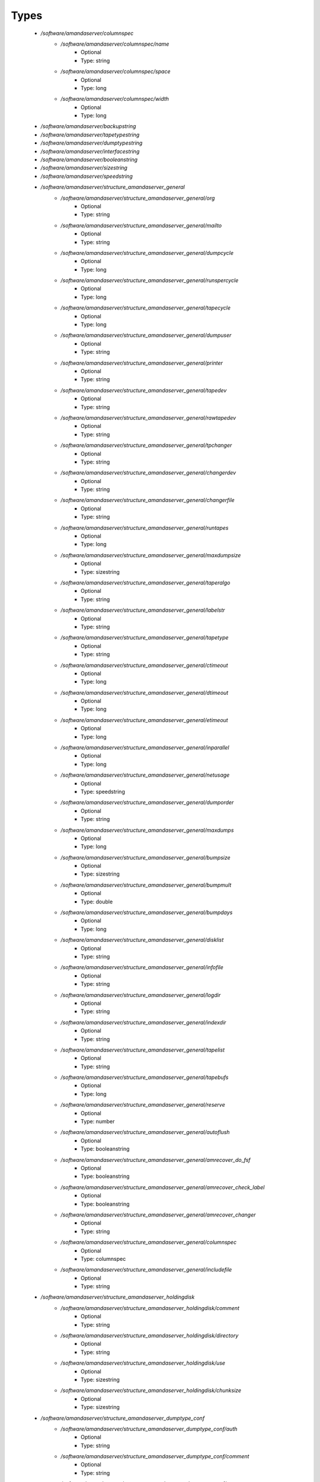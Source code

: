 
Types
-----

 - `/software/amandaserver/columnspec`
    - `/software/amandaserver/columnspec/name`
        - Optional
        - Type: string
    - `/software/amandaserver/columnspec/space`
        - Optional
        - Type: long
    - `/software/amandaserver/columnspec/width`
        - Optional
        - Type: long
 - `/software/amandaserver/backupstring`
 - `/software/amandaserver/tapetypestring`
 - `/software/amandaserver/dumptypestring`
 - `/software/amandaserver/interfacestring`
 - `/software/amandaserver/booleanstring`
 - `/software/amandaserver/sizestring`
 - `/software/amandaserver/speedstring`
 - `/software/amandaserver/structure_amandaserver_general`
    - `/software/amandaserver/structure_amandaserver_general/org`
        - Optional
        - Type: string
    - `/software/amandaserver/structure_amandaserver_general/mailto`
        - Optional
        - Type: string
    - `/software/amandaserver/structure_amandaserver_general/dumpcycle`
        - Optional
        - Type: long
    - `/software/amandaserver/structure_amandaserver_general/runspercycle`
        - Optional
        - Type: long
    - `/software/amandaserver/structure_amandaserver_general/tapecycle`
        - Optional
        - Type: long
    - `/software/amandaserver/structure_amandaserver_general/dumpuser`
        - Optional
        - Type: string
    - `/software/amandaserver/structure_amandaserver_general/printer`
        - Optional
        - Type: string
    - `/software/amandaserver/structure_amandaserver_general/tapedev`
        - Optional
        - Type: string
    - `/software/amandaserver/structure_amandaserver_general/rawtapedev`
        - Optional
        - Type: string
    - `/software/amandaserver/structure_amandaserver_general/tpchanger`
        - Optional
        - Type: string
    - `/software/amandaserver/structure_amandaserver_general/changerdev`
        - Optional
        - Type: string
    - `/software/amandaserver/structure_amandaserver_general/changerfile`
        - Optional
        - Type: string
    - `/software/amandaserver/structure_amandaserver_general/runtapes`
        - Optional
        - Type: long
    - `/software/amandaserver/structure_amandaserver_general/maxdumpsize`
        - Optional
        - Type: sizestring
    - `/software/amandaserver/structure_amandaserver_general/taperalgo`
        - Optional
        - Type: string
    - `/software/amandaserver/structure_amandaserver_general/labelstr`
        - Optional
        - Type: string
    - `/software/amandaserver/structure_amandaserver_general/tapetype`
        - Optional
        - Type: string
    - `/software/amandaserver/structure_amandaserver_general/ctimeout`
        - Optional
        - Type: long
    - `/software/amandaserver/structure_amandaserver_general/dtimeout`
        - Optional
        - Type: long
    - `/software/amandaserver/structure_amandaserver_general/etimeout`
        - Optional
        - Type: long
    - `/software/amandaserver/structure_amandaserver_general/inparallel`
        - Optional
        - Type: long
    - `/software/amandaserver/structure_amandaserver_general/netusage`
        - Optional
        - Type: speedstring
    - `/software/amandaserver/structure_amandaserver_general/dumporder`
        - Optional
        - Type: string
    - `/software/amandaserver/structure_amandaserver_general/maxdumps`
        - Optional
        - Type: long
    - `/software/amandaserver/structure_amandaserver_general/bumpsize`
        - Optional
        - Type: sizestring
    - `/software/amandaserver/structure_amandaserver_general/bumpmult`
        - Optional
        - Type: double
    - `/software/amandaserver/structure_amandaserver_general/bumpdays`
        - Optional
        - Type: long
    - `/software/amandaserver/structure_amandaserver_general/disklist`
        - Optional
        - Type: string
    - `/software/amandaserver/structure_amandaserver_general/infofile`
        - Optional
        - Type: string
    - `/software/amandaserver/structure_amandaserver_general/logdir`
        - Optional
        - Type: string
    - `/software/amandaserver/structure_amandaserver_general/indexdir`
        - Optional
        - Type: string
    - `/software/amandaserver/structure_amandaserver_general/tapelist`
        - Optional
        - Type: string
    - `/software/amandaserver/structure_amandaserver_general/tapebufs`
        - Optional
        - Type: long
    - `/software/amandaserver/structure_amandaserver_general/reserve`
        - Optional
        - Type: number
    - `/software/amandaserver/structure_amandaserver_general/autoflush`
        - Optional
        - Type: booleanstring
    - `/software/amandaserver/structure_amandaserver_general/amrecover_do_fsf`
        - Optional
        - Type: booleanstring
    - `/software/amandaserver/structure_amandaserver_general/amrecover_check_label`
        - Optional
        - Type: booleanstring
    - `/software/amandaserver/structure_amandaserver_general/amrecover_changer`
        - Optional
        - Type: string
    - `/software/amandaserver/structure_amandaserver_general/columnspec`
        - Optional
        - Type: columnspec
    - `/software/amandaserver/structure_amandaserver_general/includefile`
        - Optional
        - Type: string
 - `/software/amandaserver/structure_amandaserver_holdingdisk`
    - `/software/amandaserver/structure_amandaserver_holdingdisk/comment`
        - Optional
        - Type: string
    - `/software/amandaserver/structure_amandaserver_holdingdisk/directory`
        - Optional
        - Type: string
    - `/software/amandaserver/structure_amandaserver_holdingdisk/use`
        - Optional
        - Type: sizestring
    - `/software/amandaserver/structure_amandaserver_holdingdisk/chunksize`
        - Optional
        - Type: sizestring
 - `/software/amandaserver/structure_amandaserver_dumptype_conf`
    - `/software/amandaserver/structure_amandaserver_dumptype_conf/auth`
        - Optional
        - Type: string
    - `/software/amandaserver/structure_amandaserver_dumptype_conf/comment`
        - Optional
        - Type: string
    - `/software/amandaserver/structure_amandaserver_dumptype_conf/comprate`
        - Optional
        - Type: double
    - `/software/amandaserver/structure_amandaserver_dumptype_conf/compress`
        - Optional
        - Type: string
    - `/software/amandaserver/structure_amandaserver_dumptype_conf/dumpcycle`
        - Optional
        - Type: long
    - `/software/amandaserver/structure_amandaserver_dumptype_conf/exclude`
        - Optional
        - Type: string
    - `/software/amandaserver/structure_amandaserver_dumptype_conf/holdingdisk`
        - Optional
        - Type: booleanstring
    - `/software/amandaserver/structure_amandaserver_dumptype_conf/ignore`
        - Optional
        - Type: booleanstring
    - `/software/amandaserver/structure_amandaserver_dumptype_conf/include`
        - Optional
        - Type: string
    - `/software/amandaserver/structure_amandaserver_dumptype_conf/index`
        - Optional
        - Type: string
    - `/software/amandaserver/structure_amandaserver_dumptype_conf/kencrypt`
        - Optional
        - Type: booleanstring
    - `/software/amandaserver/structure_amandaserver_dumptype_conf/maxdumps`
        - Optional
        - Type: long
    - `/software/amandaserver/structure_amandaserver_dumptype_conf/maxpromoteday`
        - Optional
        - Type: long
    - `/software/amandaserver/structure_amandaserver_dumptype_conf/priority`
        - Optional
        - Type: string
    - `/software/amandaserver/structure_amandaserver_dumptype_conf/program`
        - Optional
        - Type: string
    - `/software/amandaserver/structure_amandaserver_dumptype_conf/record`
        - Optional
        - Type: booleanstring
    - `/software/amandaserver/structure_amandaserver_dumptype_conf/skip-full`
        - Optional
        - Type: booleanstring
    - `/software/amandaserver/structure_amandaserver_dumptype_conf/skip-incr`
        - Optional
        - Type: booleanstring
    - `/software/amandaserver/structure_amandaserver_dumptype_conf/starttime`
        - Optional
        - Type: long
    - `/software/amandaserver/structure_amandaserver_dumptype_conf/strategy`
        - Optional
        - Type: string
    - `/software/amandaserver/structure_amandaserver_dumptype_conf/inc_dumptypes`
        - Optional
        - Type: string
 - `/software/amandaserver/structure_amandaserver_dumptype`
    - `/software/amandaserver/structure_amandaserver_dumptype/dumptype_name`
        - Optional
        - Type: string
    - `/software/amandaserver/structure_amandaserver_dumptype/dumptype_conf`
        - Optional
        - Type: structure_amandaserver_dumptype_conf
 - `/software/amandaserver/structure_amandaserver_tapetype_conf`
    - `/software/amandaserver/structure_amandaserver_tapetype_conf/comment`
        - Optional
        - Type: string
    - `/software/amandaserver/structure_amandaserver_tapetype_conf/filemark`
        - Optional
        - Type: sizestring
    - `/software/amandaserver/structure_amandaserver_tapetype_conf/length`
        - Optional
        - Type: sizestring
    - `/software/amandaserver/structure_amandaserver_tapetype_conf/block-size`
        - Optional
        - Type: sizestring
    - `/software/amandaserver/structure_amandaserver_tapetype_conf/file-pad`
        - Optional
        - Type: booleanstring
    - `/software/amandaserver/structure_amandaserver_tapetype_conf/speed`
        - Optional
        - Type: speedstring
    - `/software/amandaserver/structure_amandaserver_tapetype_conf/lbl-templ`
        - Optional
        - Type: string
    - `/software/amandaserver/structure_amandaserver_tapetype_conf/inc_tapetypes`
        - Optional
        - Type: string
 - `/software/amandaserver/structure_amandaserver_tapetype`
    - `/software/amandaserver/structure_amandaserver_tapetype/tapetype_name`
        - Optional
        - Type: string
    - `/software/amandaserver/structure_amandaserver_tapetype/tapetype_conf`
        - Optional
        - Type: structure_amandaserver_tapetype_conf
 - `/software/amandaserver/structure_amandaserver_interface_conf`
    - `/software/amandaserver/structure_amandaserver_interface_conf/comment`
        - Optional
        - Type: string
    - `/software/amandaserver/structure_amandaserver_interface_conf/use`
        - Optional
        - Type: speedstring
    - `/software/amandaserver/structure_amandaserver_interface_conf/inc_interfaces`
        - Optional
        - Type: string
 - `/software/amandaserver/structure_amandaserver_interface`
    - `/software/amandaserver/structure_amandaserver_interface/interface_name`
        - Optional
        - Type: string
    - `/software/amandaserver/structure_amandaserver_interface/interface_conf`
        - Optional
        - Type: structure_amandaserver_interface_conf
 - `/software/amandaserver/structure_amandaserver_config`
    - `/software/amandaserver/structure_amandaserver_config/general_options`
        - Optional
        - Type: structure_amandaserver_general
    - `/software/amandaserver/structure_amandaserver_config/holdingdisks`
        - Optional
        - Type: structure_amandaserver_holdingdisk
    - `/software/amandaserver/structure_amandaserver_config/tapetypes`
        - Optional
        - Type: structure_amandaserver_tapetype
    - `/software/amandaserver/structure_amandaserver_config/dumptypes`
        - Optional
        - Type: structure_amandaserver_dumptype
    - `/software/amandaserver/structure_amandaserver_config/interfaces`
        - Optional
        - Type: structure_amandaserver_interface
 - `/software/amandaserver/structure_amandaserver_disk`
    - `/software/amandaserver/structure_amandaserver_disk/hostname`
        - Optional
        - Type: string
    - `/software/amandaserver/structure_amandaserver_disk/diskname`
        - Optional
        - Type: string
    - `/software/amandaserver/structure_amandaserver_disk/dumptype`
        - Optional
        - Type: string
 - `/software/amandaserver/structure_amandaserver_backup`
    - `/software/amandaserver/structure_amandaserver_backup/config`
        - Optional
        - Type: structure_amandaserver_config
    - `/software/amandaserver/structure_amandaserver_backup/disklist`
        - Optional
        - Type: structure_amandaserver_disk
 - `/software/amandaserver/structure_amandaserver_amandahost`
    - `/software/amandaserver/structure_amandaserver_amandahost/domain`
        - Optional
        - Type: string
    - `/software/amandaserver/structure_amandaserver_amandahost/user`
        - Optional
        - Type: string
 - `/software/amandaserver/structure_component_amandaserver`
    - `/software/amandaserver/structure_component_amandaserver/backups`
        - Optional
        - Type: structure_amandaserver_backup
    - `/software/amandaserver/structure_component_amandaserver/amandahosts`
        - Optional
        - Type: structure_amandaserver_amandahost
